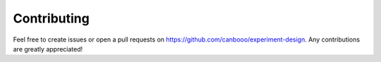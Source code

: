 Contributing
'''''''''''''

Feel free to create issues or open a pull requests on `https://github.com/canbooo/experiment-design <https://github.com/canbooo/experiment-design>`_.
Any contributions are greatly appreciated!
